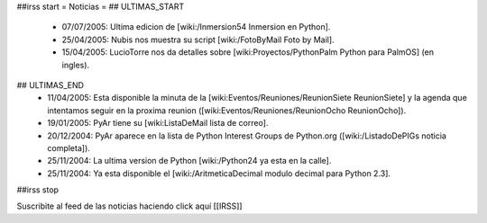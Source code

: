 ##irss start
= Noticias =
## ULTIMAS_START
 * 07/07/2005:  Ultima edicion de [wiki:/Inmersion54 Inmersion en Python].
 * 25/04/2005:  Nubis nos muestra su script [wiki:/FotoByMail Foto by Mail].
 * 15/04/2005:  LucioTorre nos da detalles sobre [wiki:Proyectos/PythonPalm Python para PalmOS] (en ingles).
## ULTIMAS_END
 * 11/04/2005:  Esta disponible la minuta de la [wiki:Eventos/Reuniones/ReunionSiete ReunionSiete] y la agenda que intentamos seguir en la proxima reunion ([wiki:Eventos/Reuniones/ReunionOcho ReunionOcho]).
 * 19/01/2005:  PyAr tiene su [wiki:ListaDeMail lista de correo].
 * 20/12/2004:  PyAr aparece en la lista de Python Interest Groups de Python.org ([wiki:/ListadoDePIGs noticia completa]).
 * 25/11/2004:  La ultima version de Python [wiki:/Python24 ya esta en la calle].
 * 25/11/2004:  Ya esta disponible el [wiki:/AritmeticaDecimal modulo decimal para Python 2.3].
##irss stop 

Suscribite al feed de las noticias haciendo click aquí [[IRSS]]
